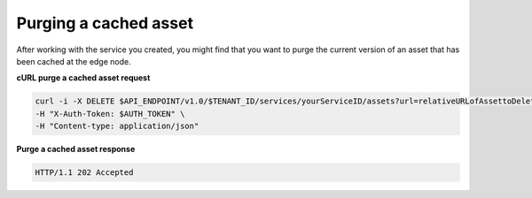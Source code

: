 .. _gsg-purge-asset

Purging a cached asset
~~~~~~~~~~~~~~~~~~~~~~~~~

After working with the service you created, you might find that you want
to purge the current version of an asset that has been cached at the
edge node.

 
**cURL purge a cached asset request**

.. code::  

   curl -i -X DELETE $API_ENDPOINT/v1.0/$TENANT_ID/services/yourServiceID/assets?url=relativeURLofAssettoDelete \
   -H "X-Auth-Token: $AUTH_TOKEN" \
   -H "Content-type: application/json"

 
**Purge a cached asset response**

.. code::  

   HTTP/1.1 202 Accepted
